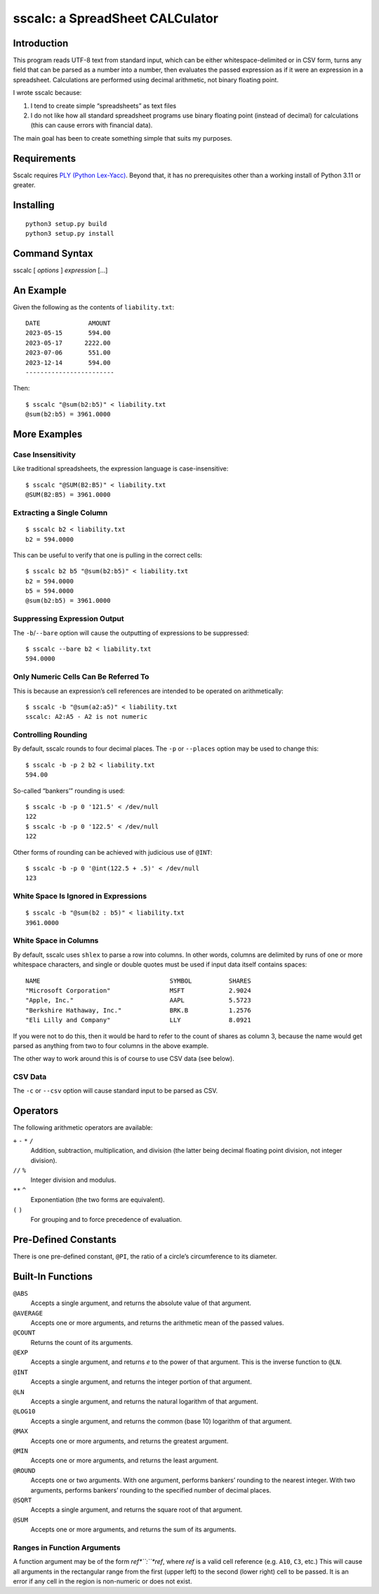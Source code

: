 #################################
sscalc: a SpreadSheet CALCulator
#################################

Introduction
============

This program reads UTF-8 text from standard input, which can be either
whitespace-delimited or in CSV form, turns any field that can be parsed as a
number into a number, then evaluates the passed expression as if it were an
expression in a spreadsheet. Calculations are performed using decimal
arithmetic, not binary floating point.

I wrote sscalc because:

#. I tend to create simple “spreadsheets” as text files
#. I do not like how all standard spreadsheet programs use binary floating
   point (instead of decimal) for calculations (this can cause errors with
   financial data).

The main goal has been to create something simple that suits my purposes.

Requirements
============

Sscalc requires
`PLY (Python Lex-Yacc) <https://github.com/dabeaz/ply>`_.
Beyond that, it has no prerequisites other than a working install of Python 3.11
or greater.

Installing
==========

::

    python3 setup.py build
    python3 setup.py install

Command Syntax
==============

sscalc [ *options* ] *expression* [...]

An Example
==========

Given the following as the contents of ``liability.txt``::

    DATE             AMOUNT
    2023-05-15       594.00
    2023-05-17      2222.00
    2023-07-06       551.00
    2023-12-14       594.00
    ------------------------

Then::

    $ sscalc "@sum(b2:b5)" < liability.txt
    @sum(b2:b5) = 3961.0000

More Examples
=============

Case Insensitivity
------------------

Like traditional spreadsheets, the expression language is case-insensitive::

    $ sscalc "@SUM(B2:B5)" < liability.txt
    @SUM(B2:B5) = 3961.0000

Extracting a Single Column
--------------------------

::

    $ sscalc b2 < liability.txt
    b2 = 594.0000

This can be useful to verify that one is pulling in the correct cells::

    $ sscalc b2 b5 "@sum(b2:b5)" < liability.txt
    b2 = 594.0000
    b5 = 594.0000
    @sum(b2:b5) = 3961.0000

Suppressing Expression Output
-----------------------------

The ``-b``/``--bare`` option will cause the outputting of expressions
to be suppressed::

    $ sscalc --bare b2 < liability.txt
    594.0000

Only Numeric Cells Can Be Referred To
---------------------------------------

This is because an expression’s cell references are intended to be operated
on arithmetically::

    $ sscalc -b "@sum(a2:a5)" < liability.txt
    sscalc: A2:A5 - A2 is not numeric

Controlling Rounding
--------------------

By default, sscalc rounds to four decimal places. The ``-p`` or ``--places``
option may be used to change this::

    $ sscalc -b -p 2 b2 < liability.txt
    594.00

So-called “bankers’” rounding is used::

    $ sscalc -b -p 0 '121.5' < /dev/null
    122
    $ sscalc -b -p 0 '122.5' < /dev/null
    122

Other forms of rounding can be achieved with judicious use of ``@INT``::

    $ sscalc -b -p 0 '@int(122.5 + .5)' < /dev/null
    123

White Space Is Ignored in Expressions
-------------------------------------

::

    $ sscalc -b "@sum(b2 : b5)" < liability.txt
    3961.0000

White Space in Columns
----------------------

By default, sscalc uses ``shlex`` to parse a row into columns. In other
words, columns are delimited by runs of one or more whitespace characters,
and single or double quotes must be used if input data itself contains
spaces::

    NAME                                   SYMBOL          SHARES
    "Microsoft Corporation"                MSFT            2.9024
    "Apple, Inc."                          AAPL            5.5723
    "Berkshire Hathaway, Inc."             BRK.B           1.2576
    "Eli Lilly and Company"                LLY             8.0921

If you were not to do this, then it would be hard to refer to the count
of shares as column 3, because the name would get parsed as anything from
two to four columns in the above example.

The other way to work around this is of course to use CSV data (see below).

CSV Data
--------

The ``-c`` or ``--csv`` option will cause standard input to be parsed as CSV.

Operators
=========

The following arithmetic operators are available:

``+`` ``-`` ``*`` ``/``
    Addition, subtraction, multiplication, and division (the latter being
    decimal floating point division, not integer division).

``//`` ``%``
    Integer division and modulus.

``**`` ``^``
    Exponentiation (the two forms are equivalent).

``(`` ``)``
    For grouping and to force precedence of evaluation.

Pre-Defined Constants
=====================

There is one pre-defined constant, ``@PI``, the ratio of a circle’s
circumference to its diameter.

Built-In Functions
==================

``@ABS``
    Accepts a single argument, and returns the absolute value of that argument.

``@AVERAGE``
    Accepts one or more arguments, and returns the arithmetic mean of the
    passed values.

``@COUNT``
    Returns the count of its arguments.

``@EXP``
    Accepts a single argument, and returns *e* to the power of that argument.
    This is the inverse function to ``@LN``.

``@INT``
    Accepts a single argument, and returns the integer portion of that argument.

``@LN``
    Accepts a single argument, and returns the natural logarithm of that
    argument.

``@LOG10``
    Accepts a single argument, and returns the common (base 10) logarithm of
    that argument.

``@MAX``
    Accepts one or more arguments, and returns the greatest argument.

``@MIN``
    Accepts one or more arguments, and returns the least argument.

``@ROUND``
    Accepts one or two arguments. With one argument, performs bankers’
    rounding to the nearest integer. With two arguments, performs bankers’
    rounding to the specified number of decimal places.

``@SQRT``
    Accepts a single argument, and returns the square root of that argument.

``@SUM``
    Accepts one or more arguments, and returns the sum of its arguments.

Ranges in Function Arguments
----------------------------

A function argument may be of the form *ref*``:``*ref*, where *ref* is a
valid cell reference (e.g. ``A10``, ``C3``, etc.) This will cause all arguments
in the rectangular range from the first (upper left) to the second (lower right)
cell to be passed. It is an error if any cell in the region is non-numeric or
does not exist.
